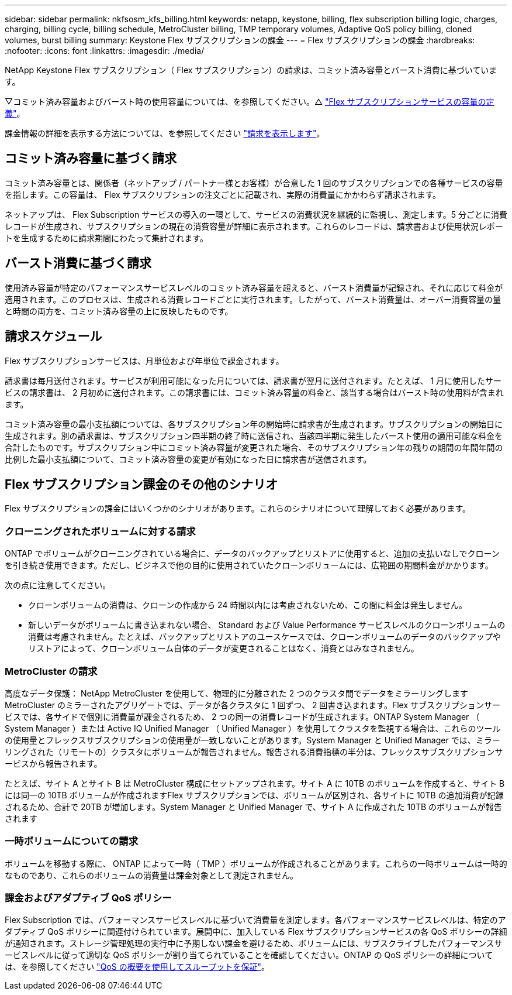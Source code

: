 ---
sidebar: sidebar 
permalink: nkfsosm_kfs_billing.html 
keywords: netapp, keystone, billing, flex subscription billing logic, charges, charging, billing cycle, billing schedule, MetroCluster billing, TMP temporary volumes, Adaptive QoS policy billing, cloned volumes, burst billing 
summary: Keystone Flex サブスクリプションの課金 
---
= Flex サブスクリプションの課金
:hardbreaks:
:nofooter: 
:icons: font
:linkattrs: 
:imagesdir: ./media/


[role="lead"]
NetApp Keystone Flex サブスクリプション（ Flex サブスクリプション）の請求は、コミット済み容量とバースト消費に基づいています。

▽コミット済み容量およびバースト時の使用容量については、を参照してください。△ link:nkfsosm_keystone_service_capacity_definitions.html["Flex サブスクリプションサービスの容量の定義"]。

課金情報の詳細を表示する方法については、を参照してください link:sewebiug_billing.html["請求を表示します"]。



== コミット済み容量に基づく請求

コミット済み容量とは、関係者（ネットアップ / パートナー様とお客様）が合意した 1 回のサブスクリプションでの各種サービスの容量を指します。この容量は、 Flex サブスクリプションの注文ごとに記載され、実際の消費量にかかわらず請求されます。

ネットアップは、 Flex Subscription サービスの導入の一環として、サービスの消費状況を継続的に監視し、測定します。5 分ごとに消費レコードが生成され、サブスクリプションの現在の消費容量が詳細に表示されます。これらのレコードは、請求書および使用状況レポートを生成するために請求期間にわたって集計されます。



== バースト消費に基づく請求

使用済み容量が特定のパフォーマンスサービスレベルのコミット済み容量を超えると、バースト消費量が記録され、それに応じて料金が適用されます。このプロセスは、生成される消費レコードごとに実行されます。したがって、バースト消費量は、オーバー消費容量の量と時間の両方を、コミット済み容量の上に反映したものです。



== 請求スケジュール

Flex サブスクリプションサービスは、月単位および年単位で課金されます。

請求書は毎月送付されます。サービスが利用可能になった月については、請求書が翌月に送付されます。たとえば、 1 月に使用したサービスの請求書は、 2 月初めに送付されます。この請求書には、コミット済み容量の料金と、該当する場合はバースト時の使用料が含まれます。

コミット済み容量の最小支払額については、各サブスクリプション年の開始時に請求書が生成されます。サブスクリプションの開始日に生成されます。別の請求書は、サブスクリプション四半期の終了時に送信され、当該四半期に発生したバースト使用の適用可能な料金を合計したものです。サブスクリプション中にコミット済み容量が変更された場合、そのサブスクリプション年の残りの期間の年間年間の比例した最小支払額について、コミット済み容量の変更が有効になった日に請求書が送信されます。



== Flex サブスクリプション課金のその他のシナリオ

Flex サブスクリプションの課金にはいくつかのシナリオがあります。これらのシナリオについて理解しておく必要があります。



=== クローニングされたボリュームに対する請求

ONTAP でボリュームがクローニングされている場合に、データのバックアップとリストアに使用すると、追加の支払いなしでクローンを引き続き使用できます。ただし、ビジネスで他の目的に使用されていたクローンボリュームには、広範囲の期間料金がかかります。

次の点に注意してください。

* クローンボリュームの消費は、クローンの作成から 24 時間以内には考慮されないため、この間に料金は発生しません。
* 新しいデータがボリュームに書き込まれない場合、 Standard および Value Performance サービスレベルのクローンボリュームの消費は考慮されません。たとえば、バックアップとリストアのユースケースでは、クローンボリュームのデータのバックアップやリストアによって、クローンボリューム自体のデータが変更されることはなく、消費とはみなされません。




=== MetroCluster の請求

高度なデータ保護： NetApp MetroCluster を使用して、物理的に分離された 2 つのクラスタ間でデータをミラーリングしますMetroCluster のミラーされたアグリゲートでは、データが各クラスタに 1 回ずつ、 2 回書き込まれます。Flex サブスクリプションサービスでは、各サイドで個別に消費量が課金されるため、 2 つの同一の消費レコードが生成されます。ONTAP System Manager （ System Manager ）または Active IQ Unified Manager （ Unified Manager ）を使用してクラスタを監視する場合は、これらのツールの使用量とフレックスサブスクリプションの使用量が一致しないことがあります。System Manager と Unified Manager では、ミラーリングされた（リモートの）クラスタにボリュームが報告されません。報告される消費指標の半分は、フレックスサブスクリプションサービスから報告されます。

たとえば、サイト A とサイト B は MetroCluster 構成にセットアップされます。サイト A に 10TB のボリュームを作成すると、サイト B には同一の 10TB ボリュームが作成されますFlex サブスクリプションでは、ボリュームが区別され、各サイトに 10TB の追加消費が記録されるため、合計で 20TB が増加します。System Manager と Unified Manager で、サイト A に作成された 10TB のボリュームが報告されます



=== 一時ボリュームについての請求

ボリュームを移動する際に、 ONTAP によって一時（ TMP ）ボリュームが作成されることがあります。これらの一時ボリュームは一時的なものであり、これらのボリュームの消費量は課金対象として測定されません。



=== 課金およびアダプティブ QoS ポリシー

Flex Subscription では、パフォーマンスサービスレベルに基づいて消費量を測定します。各パフォーマンスサービスレベルは、特定のアダプティブ QoS ポリシーに関連付けられています。展開中に、加入している Flex サブスクリプションサービスの各 QoS ポリシーの詳細が通知されます。ストレージ管理処理の実行中に予期しない課金を避けるため、ボリュームには、サブスクライブしたパフォーマンスサービスレベルに従って適切な QoS ポリシーが割り当てられていることを確認してください。ONTAP の QoS ポリシーの詳細については、を参照してください link:https://docs.netapp.com/us-en/ontap/performance-admin/guarantee-throughput-qos-task.html["QoS の概要を使用してスループットを保証"]。
